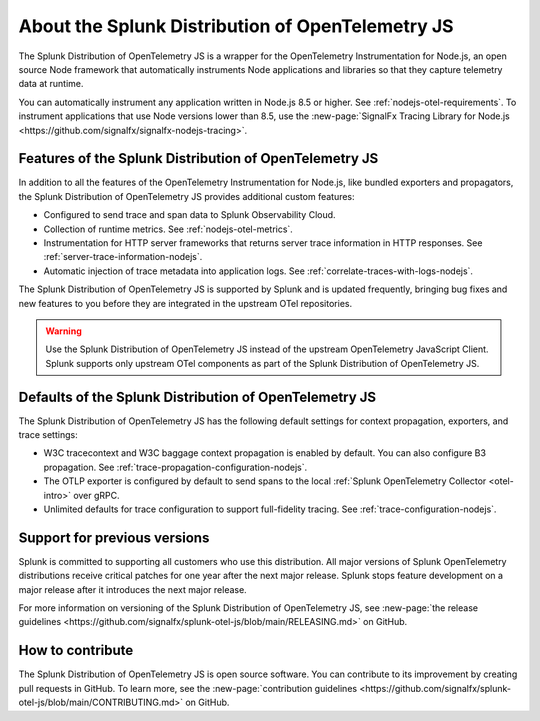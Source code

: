 .. _splunk-nodejs-otel-dist:

******************************************************
About the Splunk Distribution of OpenTelemetry JS
******************************************************

.. meta::
   :description: The Splunk Distribution of OpenTelemetry JS is a wrapper for the OpenTelemetry Instrumentation for Node.js, an open source Node framework that automatically instruments Node applications and libraries so that they capture telemetry data at runtime.

The Splunk Distribution of OpenTelemetry JS is a wrapper for the OpenTelemetry Instrumentation for Node.js, an open source Node framework that automatically instruments Node applications and libraries so that they capture telemetry data at runtime.

You can automatically instrument any application written in Node.js 8.5 or higher. See :ref:`nodejs-otel-requirements`. To instrument applications that use Node versions lower than 8.5, use the :new-page:`SignalFx Tracing Library for Node.js <https://github.com/signalfx/signalfx-nodejs-tracing>`.

Features of the Splunk Distribution of OpenTelemetry JS
===========================================================

In addition to all the features of the OpenTelemetry Instrumentation for Node.js, like bundled exporters and propagators, the Splunk Distribution of OpenTelemetry JS provides additional custom features:

- Configured to send trace and span data to Splunk Observability Cloud.
- Collection of runtime metrics. See :ref:`nodejs-otel-metrics`.
- Instrumentation for HTTP server frameworks that returns server trace information in HTTP responses. See :ref:`server-trace-information-nodejs`.
- Automatic injection of trace metadata into application logs. See :ref:`correlate-traces-with-logs-nodejs`.

The Splunk Distribution of OpenTelemetry JS is supported by Splunk and is updated frequently, bringing bug fixes and new features to you before they are integrated in the upstream OTel repositories.

.. warning:: Use the Splunk Distribution of OpenTelemetry JS instead of the upstream OpenTelemetry JavaScript Client. Splunk supports only upstream OTel components as part of the Splunk Distribution of OpenTelemetry JS.

Defaults of the Splunk Distribution of OpenTelemetry JS
===========================================================

The Splunk Distribution of OpenTelemetry JS has the following default settings for context propagation, exporters, and trace settings:

- W3C tracecontext and W3C baggage context propagation is enabled by default. You can also configure B3 propagation. See :ref:`trace-propagation-configuration-nodejs`.
- The OTLP exporter is configured by default to send spans to the local :ref:`Splunk OpenTelemetry Collector <otel-intro>` over gRPC.
- Unlimited defaults for trace configuration to support full-fidelity tracing. See :ref:`trace-configuration-nodejs`.

Support for previous versions
=========================================================

Splunk is committed to supporting all customers who use this distribution. All major versions of Splunk OpenTelemetry distributions receive critical patches for one year after the next major release. Splunk stops feature development on a major release after it introduces the next major release.

For more information on versioning of the Splunk Distribution of OpenTelemetry JS, see :new-page:`the release guidelines <https://github.com/signalfx/splunk-otel-js/blob/main/RELEASING.md>` on GitHub.

How to contribute
=========================================================

The Splunk Distribution of OpenTelemetry JS is open source software. You can contribute to its improvement by creating pull requests in GitHub. To learn more, see the :new-page:`contribution guidelines <https://github.com/signalfx/splunk-otel-js/blob/main/CONTRIBUTING.md>` on GitHub.
